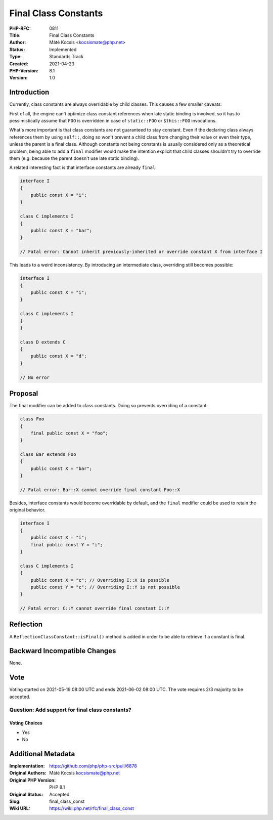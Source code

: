 Final Class Constants
=====================

:PHP-RFC: 0811
:Title: Final Class Constants
:Author: Máté Kocsis <kocsismate@php.net>
:Status: Implemented
:Type: Standards Track
:Created: 2021-04-23
:PHP-Version: 8.1
:Version: 1.0

Introduction
------------

Currently, class constants are always overridable by child classes. This
causes a few smaller caveats:

First of all, the engine can't optimize class constant references when
late static binding is involved, so it has to pessimistically assume
that ``FOO`` is overridden in case of ``static::FOO`` or ``$this::FOO``
invocations.

What's more important is that class constants are not guaranteed to stay
constant. Even if the declaring class always references them by using
``self::``, doing so won't prevent a child class from changing their
value or even their type, unless the parent is a final class. Although
constants not being constants is usually considered only as a
theoretical problem, being able to add a ``final`` modifier would make
the intention explicit that child classes shouldn't try to override them
(e.g. because the parent doesn't use late static binding).

A related interesting fact is that interface constants are already
``final``:

.. code:: php

   interface I
   {
       public const X = "i";
   }

   class C implements I
   {
       public const X = "bar";
   }

   // Fatal error: Cannot inherit previously-inherited or override constant X from interface I

This leads to a weird inconsistency. By introducing an intermediate
class, overriding still becomes possible:

.. code:: php

   interface I
   {
       public const X = "i";
   }

   class C implements I
   {
   }

   class D extends C 
   {
       public const X = "d";
   }

   // No error

Proposal
--------

The final modifier can be added to class constants. Doing so prevents
overriding of a constant:

.. code:: php

   class Foo
   {
       final public const X = "foo";
   }

   class Bar extends Foo
   {
       public const X = "bar";
   }

   // Fatal error: Bar::X cannot override final constant Foo::X

Besides, interface constants would become overridable by default, and
the ``final`` modifier could be used to retain the original behavior.

.. code:: php

   interface I
   {
       public const X = "i";
       final public const Y = "i";
   }

   class C implements I
   {
       public const X = "c"; // Overriding I::X is possible
       public const Y = "c"; // Overriding I::Y is not possible
   }

   // Fatal error: C::Y cannot override final constant I::Y

Reflection
----------

A ``ReflectionClassConstant::isFinal()`` method is added in order to be
able to retrieve if a constant is final.

Backward Incompatible Changes
-----------------------------

None.

Vote
----

Voting started on 2021-05-19 08:00 UTC and ends 2021-06-02 08:00 UTC.
The vote requires 2/3 majority to be accepted.

Question: Add support for final class constants?
~~~~~~~~~~~~~~~~~~~~~~~~~~~~~~~~~~~~~~~~~~~~~~~~

Voting Choices
^^^^^^^^^^^^^^

-  Yes
-  No

Additional Metadata
-------------------

:Implementation: https://github.com/php/php-src/pull/6878
:Original Authors: Máté Kocsis kocsismate@php.net
:Original PHP Version: PHP 8.1
:Original Status: Accepted
:Slug: final_class_const
:Wiki URL: https://wiki.php.net/rfc/final_class_const
